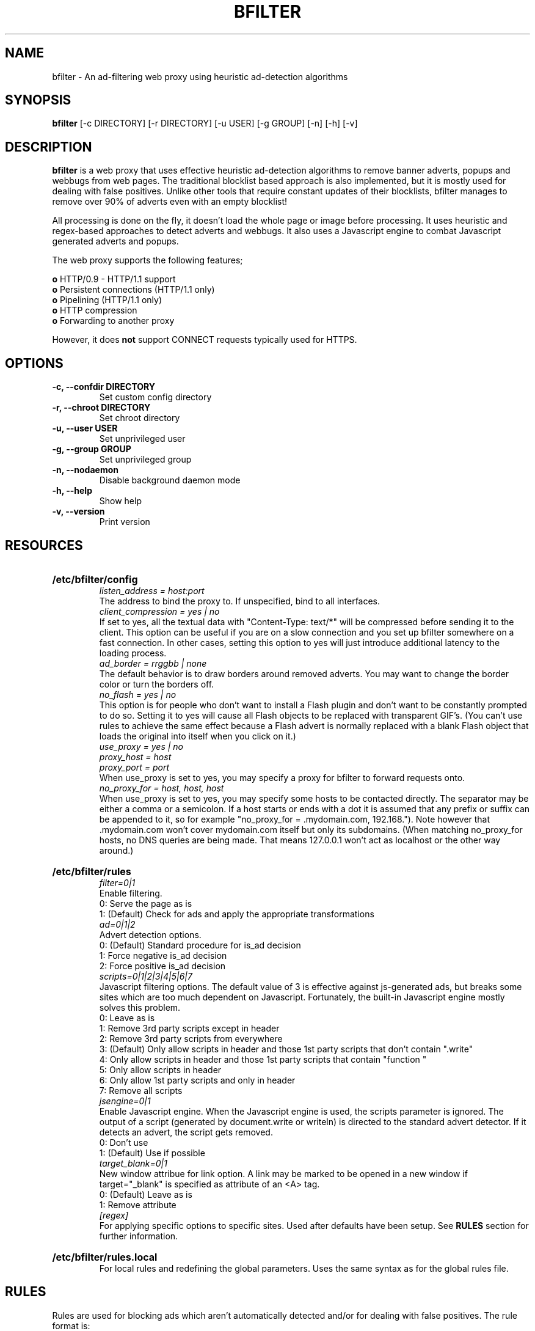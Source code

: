 .\" Man Page for BFILTER
.\" groff -man -Tascii bfilter.8

.TH BFILTER 8 "August 2005"

.SH NAME
bfilter \- An ad-filtering web proxy using heuristic ad-detection algorithms

.SH SYNOPSIS
.B bfilter
[-c DIRECTORY]
[-r DIRECTORY]
[-u USER]
[-g GROUP]
[-n]
[-h]
[-v]

.SH "DESCRIPTION"
.PP
.B bfilter
is a web proxy that uses effective heuristic ad-detection algorithms to remove
banner adverts, popups and webbugs from web pages. The traditional blocklist
based approach is also implemented, but it is mostly used for dealing with false
positives. Unlike other tools that require constant updates of their
blocklists, bfilter manages to remove over 90% of adverts even with an empty
blocklist!
.P
All processing is done on the fly, it doesn't load the whole page or image
before processing. It uses heuristic and regex-based approaches to detect
adverts and webbugs. It also uses a Javascript engine to combat Javascript
generated adverts and popups.
.P
The web proxy supports the following features;
.PP
.B o
HTTP/0.9 - HTTP/1.1 support
.br
.B o
Persistent connections (HTTP/1.1 only)
.br
.B o
Pipelining (HTTP/1.1 only)
.br
.B o
HTTP compression
.br
.B o
Forwarding to another proxy
.P
However, it does
.B not
support CONNECT requests typically used for HTTPS.

.SH OPTIONS
.TP
.B -c, --confdir DIRECTORY
Set custom config directory
.TP
.B -r, --chroot DIRECTORY
Set chroot directory
.TP
.B -u, --user USER
Set unprivileged user
.TP
.B -g, --group GROUP
Set unprivileged group
.TP
.B -n, --nodaemon
Disable background daemon mode
.TP
.B -h, --help
Show help
.TP 
.B -v, --version
Print version

.SH RESOURCES
.HP
.B /etc/bfilter/config
.br
.I listen_address = host:port
.br
The address to bind the proxy to. If unspecified, bind to all interfaces.
.br
.I client_compression = yes | no
.br
If set to yes, all the textual data with "Content-Type: text/*" will be
compressed before sending it to the client. This option can be useful if you
are on a slow connection and you set up bfilter somewhere on a fast connection.
In other cases, setting this option to yes will just introduce additional
latency to the loading process.
.br
.I ad_border = rrggbb | none
.br
The default behavior is to draw borders around removed adverts. You may want
to change the border color or turn the borders off.
.br
.I no_flash = yes | no
.br
This option is for people who don't want to install a Flash plugin and don't
want to be constantly prompted to do so. Setting it to yes will cause all
Flash objects to be replaced with transparent GIF's. (You can't use rules to
achieve the same effect because a Flash advert is normally replaced with a
blank Flash object that loads the original into itself when you click on it.)
.br
.I use_proxy = yes | no
.br
.I proxy_host = host
.br
.I proxy_port = port
.br
When use_proxy is set to yes, you may specify a proxy for bfilter to forward
requests onto.
.br
.I no_proxy_for = host, host, host
.br
When use_proxy is set to yes, you may specify some hosts to be contacted
directly. The separator may be either a comma or a semicolon. If a host starts
or ends with a dot it is assumed that any prefix or suffix can be appended to
it, so for example "no_proxy_for = .mydomain.com, 192.168."). Note however
that .mydomain.com won't cover mydomain.com itself but only its subdomains.
(When matching no_proxy_for hosts, no DNS queries are being made. That means
127.0.0.1 won't act as localhost or the other way around.)

.HP
.B /etc/bfilter/rules
.br
.I filter=0|1
.br
Enable filtering.
.br
0: Serve the page as is
.br
1: (Default) Check for ads and apply the appropriate transformations
.br
.I ad=0|1|2
.br
Advert detection options.
.br
0: (Default) Standard procedure for is_ad decision
.br
1: Force negative is_ad decision
.br
2: Force positive is_ad decision
.br
.I scripts=0|1|2|3|4|5|6|7
.br
Javascript filtering options. The default value of 3 is effective against
js-generated ads, but breaks some sites which are too much dependent on
Javascript. Fortunately, the built-in Javascript engine mostly solves this
problem.
.br
0: Leave as is
.br
1: Remove 3rd party scripts except in header
.br
2: Remove 3rd party scripts from everywhere
.br
3: (Default) Only allow scripts in header and those 1st party scripts that
don't contain ".write"
.br
4: Only allow scripts in header and those 1st party scripts that contain
"function "
.br
5: Only allow scripts in header
.br
6: Only allow 1st party scripts and only in header
.br
7: Remove all scripts
.br
.br
.I jsengine=0|1
.br
Enable Javascript engine. When the Javascript engine is used, the scripts
parameter is ignored. The output of a script (generated by document.write or
writeln) is directed to the standard advert detector. If it detects an advert,
the script gets removed.
.br
0: Don't use
.br
1: (Default) Use if possible
.br
.I target_blank=0|1
.br
New window attribue for link option. A link may be marked to be opened in a new
window if target="_blank" is specified as attribute of an <A> tag.
.br
0: (Default) Leave as is
.br
1: Remove attribute
.br
.I [regex]
.br
For applying specific options to specific sites. Used after defaults have been
setup. See
.B RULES
section for further information.
.br
.HP
.B /etc/bfilter/rules.local
.br
For local rules and redefining the global parameters. Uses the same syntax as
for the global rules file.

.SH RULES
Rules are used for blocking ads which aren't automatically detected and/or for
dealing with false positives. The rule format is:
.P
[regex]
.br
param1=val1
.br
param2=val2
.P
The regex gets converted to "^http://"+regex+"$" and uses the POSIX extended
syntax. For those unexperienced with regular expressions, a few explanations:

.B .
means any character
.br
.B \e.
means the "." character
.br
.B \e?
means the "?" character
.br
.B .*
means any number of any characters including none
.br
.B (this|that)
means "this" or "that"
.br
.B (something)?
means "something" or nothing
.P
You may use any of the global parameters such as filter, ad, scripts or jsengine
in rules. The parameters you don't specify are implicitly set to the
corresponding default value.
.P
It is possible to have several rules match a single url. In this case the lowest
values for each parameter are used. That is, the values for different parameters
may be taken from different rules.

.SH RULES RELATIONSHIP
.B Question:
What is the relationship between rules and rules.local files? Do records in
rules.local override the ones in rules or supplement them?
.br
.B Answer:
It's a rather complex relationship which will be shown in the following
example.
.HP
Suppose the rules file looks like this:
.br
filter=1
.br
jsengine=1
.br
# Other parameters are omited
.br
[regex1]
.br
filter=0
.HP
And the rules.local file looks like this:
.br
jsengine=0
.br
[regex2]
.br
filter=0
.P
First of all, the default
.I filter=1
parameter from rules is also implicitly present in rules.local as it's not
overriden there. Then, although only one parameter is associated with each
regex in this example, all of the other parameters are also implicitly
associated with them and their values are taken from defaults of the
corresponding file. So in reality the [regex1] record also contains
.I jsengine=1
and the [regex2] record also contains
.I jsengine=0.
.P
Now suppose we want to get the jsengine parameter for an URL that matches
regex1. First we look for a matching regex in rules.local. Having found none
we continue to look in rules where we find the [regex1] record that matches the
given URL. This record has an implicit
.I jsengine=1
parameter which we were looking for. If our URL doesn't match any of the
regexes, we take the default parameter from rules.local which is
.I jsengine=0
\/.

.SH EXAMPLES
.B 1)
All images from hosts or paths with standard advert hostnames or paths are
classified as adverts and filtered.
.P
[(.*/)?banners?(/|\\.).*]
.br
ad=2
.br
[(.*/)?ad[sv]?(/|\\.).*]
.br
ad=2
.br
[(.*\\.)?ad[0-9]*\\..*]
.br
ad=2
.P
.B 2)
Allow images from the distributed content provider Akamai.
.P
[.*\\.akamai.net/.*]
.br
ad=1
.P
.B 3)
Disable Javascript engine for the Hitweb tracker and uses scripts rules
setting instead for filtering.
.P
[(www\\.)?hitweb\\.info/Download\\.asp\\?\/.*]
.br
jsengine=0
.P
.B 4)
Allow images used to count page views for projects hosted on SourceForge.
.P
[(www\\.)?sourceforge.net/sflogo.php\\?.*]
.br
ad=1

.SH CONTROLLING
Restart bfilter to reload configuration files.
.P
Sending a
.B SIGUSR1
to all bfilter processes will cause the child processes only to exit after
handling their last request.

.SH NOTES
If the HTML processor is in doubt about an image or a Flash file, it defers
the decision until the browser has requested that file. The response is then
analyzed (redirects, cookies) as well as the file itself. For an image, the
analyzer checks its dimensions and whether it's animated or not. For Flash
files, the analyzer is trying to find a button that covers most of the object's
area and has a getURL action associated with it. Depending on the results,
the object is either forwarded to the client, or substituted with a generated
replacement. (Unfortunately, analyzing objects that are placed with Javascript
doesn't work, as their URLs in javascript source cannot be altered.)

.SH BUGS
Please report any bugs you may find to:
.P
.B http://sourceforge.net/projects/bfilter

.SH AUTHOR
Joseph Artsimovich <joseph_a@mail.ru>
.br
http://bfilter.sourceforge.net

.SH SEE ALSO
regex(7)
.I http://mozilla.org/js/spidermonkey/
.I http://www.iki.fi/vl/tre/
